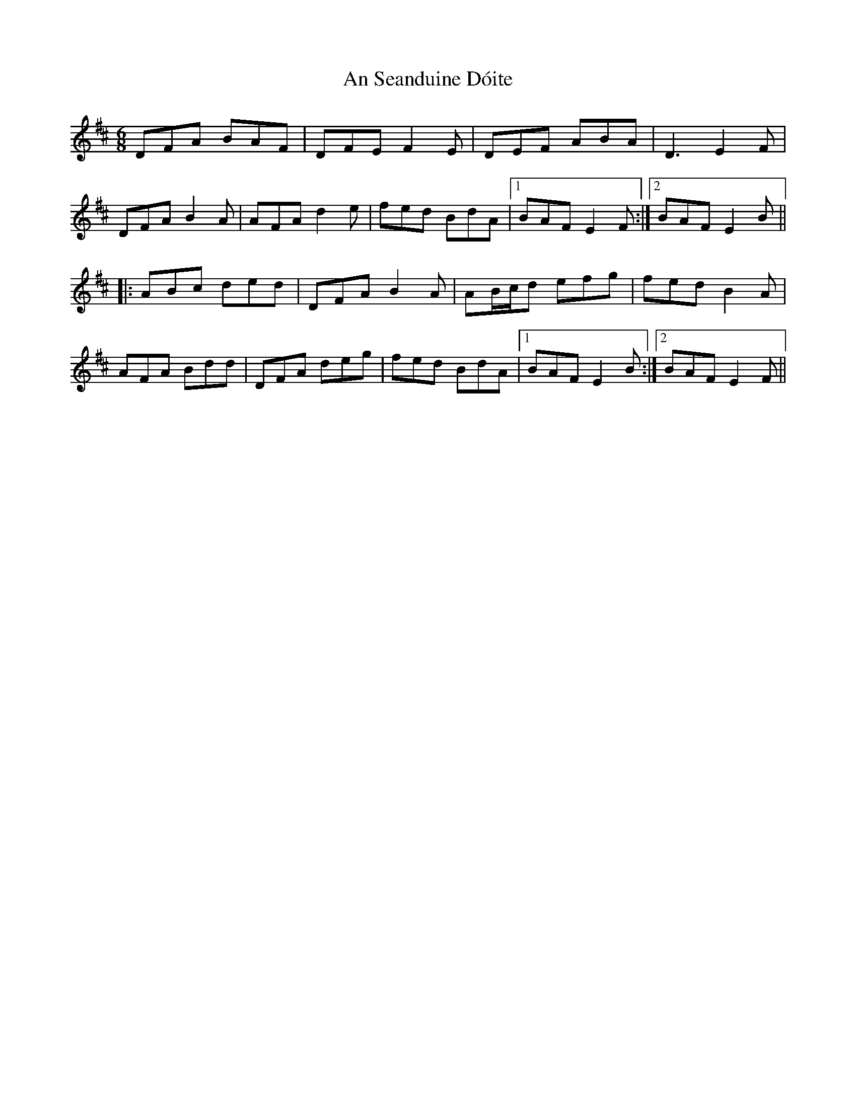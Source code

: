 X: 1388
T: An Seanduine Dóite
R: jig
M: 6/8
K: Dmajor
DFA BAF|DFE F2E|DEF ABA|D3 E2F|
DFA B2A|AFA d2e|fed BdA|1 BAF E2F:|2 BAF E2B||
|:ABc ded|DFA B2A|AB/c/d efg|fed B2A|
AFA Bdd|DFA deg|fed BdA|1 BAF E2B:|2 BAF E2F||

